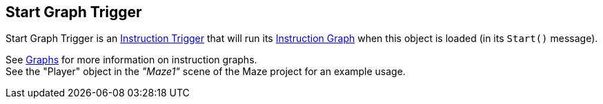 [#manual/start-graph-trigger]

## Start Graph Trigger

Start Graph Trigger is an <<manual/instruction-trigger.html,Instruction Trigger>> that will run its <<manual/instruction-graph.html,Instruction Graph>> when this object is loaded (in its `Start()` message).

See <<topics/graphs-1.html,Graphs>> for more information on instruction graphs. +
See the "Player" object in the _"Maze1"_ scene of the Maze project for an example usage.

ifdef::backend-multipage_html5[]
<<reference/start-graph-trigger.html,Reference>>
endif::[]